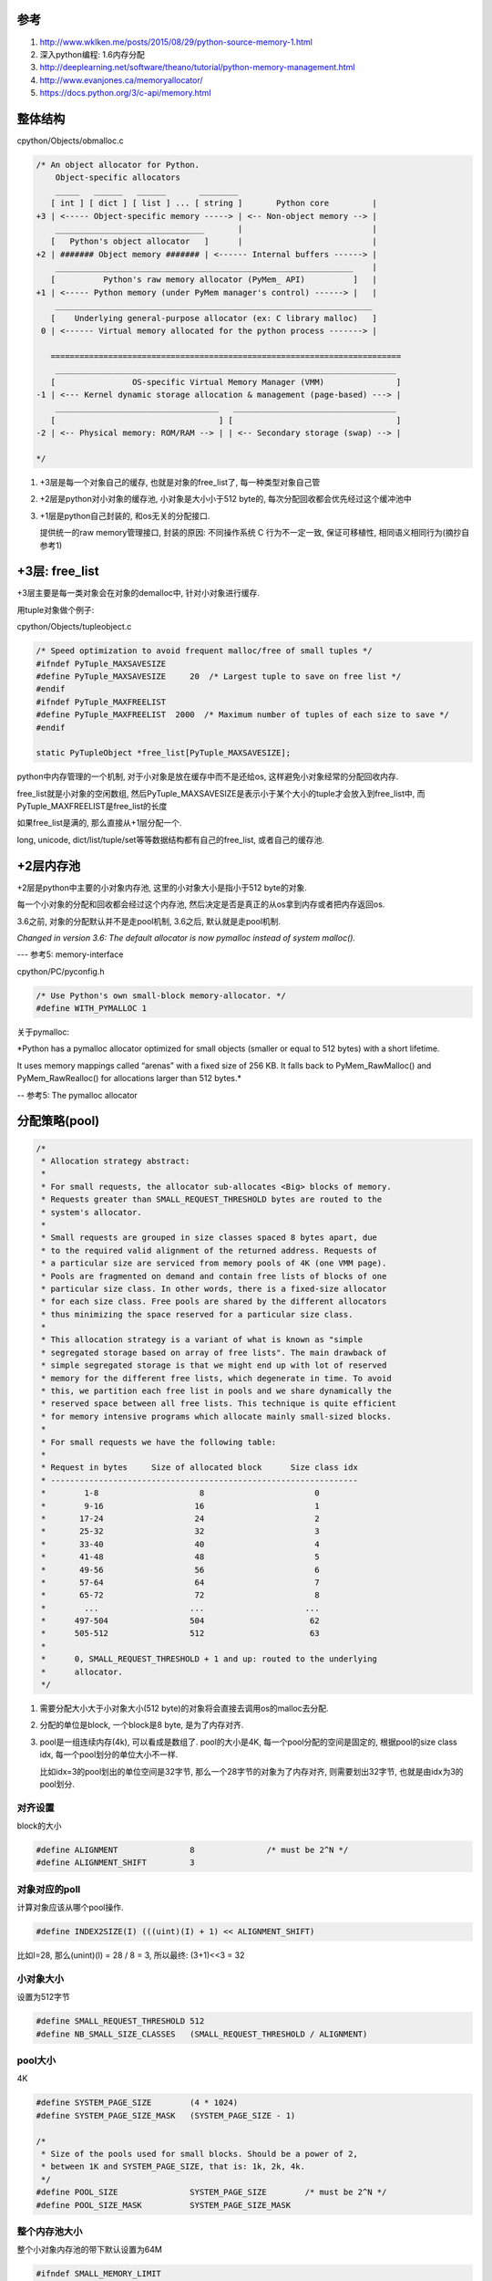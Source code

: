 参考
====

1. http://www.wklken.me/posts/2015/08/29/python-source-memory-1.html

2. 深入python编程: 1.6内存分配

3. http://deeplearning.net/software/theano/tutorial/python-memory-management.html

4. http://www.evanjones.ca/memoryallocator/

5. https://docs.python.org/3/c-api/memory.html


整体结构
=========

cpython/Objects/obmalloc.c

.. code-block:: c

    /* An object allocator for Python.
        Object-specific allocators
        _____   ______   ______       ________
       [ int ] [ dict ] [ list ] ... [ string ]       Python core         |
    +3 | <----- Object-specific memory -----> | <-- Non-object memory --> |
        _______________________________       |                           |
       [   Python's object allocator   ]      |                           |
    +2 | ####### Object memory ####### | <------ Internal buffers ------> |
        ______________________________________________________________    |
       [          Python's raw memory allocator (PyMem_ API)          ]   |
    +1 | <----- Python memory (under PyMem manager's control) ------> |   |
        __________________________________________________________________
       [    Underlying general-purpose allocator (ex: C library malloc)   ]
     0 | <------ Virtual memory allocated for the python process -------> |
    
       =========================================================================
        _______________________________________________________________________
       [                OS-specific Virtual Memory Manager (VMM)               ]
    -1 | <--- Kernel dynamic storage allocation & management (page-based) ---> |
        __________________________________   __________________________________
       [                                  ] [                                  ]
    -2 | <-- Physical memory: ROM/RAM --> | | <-- Secondary storage (swap) --> |
    
    */

1. +3层是每一个对象自己的缓存, 也就是对象的free_list了, 每一种类型对象自己管

2. +2层是python对小对象的缓存池, 小对象是大小小于512 byte的, 每次分配回收都会优先经过这个缓冲池中

3. +1层是python自己封装的, 和os无关的分配接口.
   
   提供统一的raw memory管理接口, 封装的原因: 不同操作系统 C 行为不一定一致, 保证可移植性, 相同语义相同行为(摘抄自参考1)


+3层: free_list
=================

+3层主要是每一类对象会在对象的demalloc中, 针对小对象进行缓存.

用tuple对象做个例子:

cpython/Objects/tupleobject.c

.. code-block:: c

    /* Speed optimization to avoid frequent malloc/free of small tuples */
    #ifndef PyTuple_MAXSAVESIZE
    #define PyTuple_MAXSAVESIZE     20  /* Largest tuple to save on free list */
    #endif
    #ifndef PyTuple_MAXFREELIST
    #define PyTuple_MAXFREELIST  2000  /* Maximum number of tuples of each size to save */
    #endif

    static PyTupleObject *free_list[PyTuple_MAXSAVESIZE];

python中内存管理的一个机制, 对于小对象是放在缓存中而不是还给os, 这样避免小对象经常的分配回收内存.

free_list就是小对象的空闲数组, 然后PyTuple_MAXSAVESIZE是表示小于某个大小的tuple才会放入到free_list中, 而PyTuple_MAXFREELIST是free_list的长度

如果free_list是满的, 那么直接从+1层分配一个.

long, unicode, dict/list/tuple/set等等数据结构都有自己的free_list, 或者自己的缓存池.


+2层内存池
===============

+2层是python中主要的小对象内存池, 这里的小对象大小是指小于512 byte的对象.

每一个小对象的分配和回收都会经过这个内存池, 然后决定是否是真正的从os拿到内存或者把内存返回os.

3.6之前, 对象的分配默认并不是走pool机制, 3.6之后, 默认就是走pool机制.

*Changed in version 3.6: The default allocator is now pymalloc instead of system malloc().*

--- 参考5: memory-interface

cpython/PC/pyconfig.h

.. code-block:: c

    /* Use Python's own small-block memory-allocator. */
    #define WITH_PYMALLOC 1


关于pymalloc:

*Python has a pymalloc allocator optimized for small objects (smaller or equal to 512 bytes) with a short lifetime.

It uses memory mappings called “arenas” with a fixed size of 256 KB. It falls back to PyMem_RawMalloc() and PyMem_RawRealloc() for allocations larger than 512 bytes.*

-- 参考5: The pymalloc allocator



分配策略(pool)
================


.. code-block:: c

    /*
     * Allocation strategy abstract:
     *
     * For small requests, the allocator sub-allocates <Big> blocks of memory.
     * Requests greater than SMALL_REQUEST_THRESHOLD bytes are routed to the
     * system's allocator.
     *
     * Small requests are grouped in size classes spaced 8 bytes apart, due
     * to the required valid alignment of the returned address. Requests of
     * a particular size are serviced from memory pools of 4K (one VMM page).
     * Pools are fragmented on demand and contain free lists of blocks of one
     * particular size class. In other words, there is a fixed-size allocator
     * for each size class. Free pools are shared by the different allocators
     * thus minimizing the space reserved for a particular size class.
     *
     * This allocation strategy is a variant of what is known as "simple
     * segregated storage based on array of free lists". The main drawback of
     * simple segregated storage is that we might end up with lot of reserved
     * memory for the different free lists, which degenerate in time. To avoid
     * this, we partition each free list in pools and we share dynamically the
     * reserved space between all free lists. This technique is quite efficient
     * for memory intensive programs which allocate mainly small-sized blocks.
     *
     * For small requests we have the following table:
     *
     * Request in bytes     Size of allocated block      Size class idx
     * ----------------------------------------------------------------
     *        1-8                     8                       0
     *        9-16                   16                       1
     *       17-24                   24                       2
     *       25-32                   32                       3
     *       33-40                   40                       4
     *       41-48                   48                       5
     *       49-56                   56                       6
     *       57-64                   64                       7
     *       65-72                   72                       8
     *        ...                   ...                     ...
     *      497-504                 504                      62
     *      505-512                 512                      63
     *
     *      0, SMALL_REQUEST_THRESHOLD + 1 and up: routed to the underlying
     *      allocator.
     */

1. 需要分配大小大于小对象大小(512 byte)的对象将会直接去调用os的malloc去分配.

2. 分配的单位是block, 一个block是8 byte, 是为了内存对齐.

3. pool是一组连续内存(4k), 可以看成是数组了. pool的大小是4K, 每一个pool分配的空间是固定的, 根据pool的size class idx, 每一个pool划分的单位大小不一样.
   
   比如idx=3的pool划出的单位空间是32字节, 那么一个28字节的对象为了内存对齐, 则需要划出32字节, 也就是由idx为3的pool划分.

对齐设置
------------

block的大小

.. code-block:: c

    #define ALIGNMENT               8               /* must be 2^N */
    #define ALIGNMENT_SHIFT         3

对象对应的poll
-----------------

计算对象应该从哪个pool操作.

.. code-block:: c

    #define INDEX2SIZE(I) (((uint)(I) + 1) << ALIGNMENT_SHIFT)

比如I=28, 那么(unint)(I) = 28 / 8 = 3, 所以最终: (3+1)<<3 = 32


小对象大小
------------

设置为512字节

.. code-block:: c

    #define SMALL_REQUEST_THRESHOLD 512
    #define NB_SMALL_SIZE_CLASSES   (SMALL_REQUEST_THRESHOLD / ALIGNMENT)

pool大小
------------

4K

.. code-block:: c

    #define SYSTEM_PAGE_SIZE        (4 * 1024)
    #define SYSTEM_PAGE_SIZE_MASK   (SYSTEM_PAGE_SIZE - 1)

    /*
     * Size of the pools used for small blocks. Should be a power of 2,
     * between 1K and SYSTEM_PAGE_SIZE, that is: 1k, 2k, 4k.
     */
    #define POOL_SIZE               SYSTEM_PAGE_SIZE        /* must be 2^N */
    #define POOL_SIZE_MASK          SYSTEM_PAGE_SIZE_MASK


整个内存池大小
-----------------

整个小对象内存池的带下默认设置为64M

.. code-block:: c

    #ifndef SMALL_MEMORY_LIMIT
    #define SMALL_MEMORY_LIMIT      (64 * 1024 * 1024)      /* 64 MB -- more? */


arena
=============

每一批编号0-63的pool组成一个arena, 每次分配的时候从可用的arena中拿到可用的pool去分配.

也就是每一个pool有4k, 64个pool有4 * 64 = 256, 所以每一个arena就是256KB了.

当然, arena的大小和pool的大小定义并没有关系, 上面推论是说明arena和pool的关系.

.. code-block:: c

    #define ARENA_SIZE              (256 << 10)     /* 256KB */
    
    #ifdef WITH_MEMORY_LIMITS
    #define MAX_ARENAS              (SMALL_MEMORY_LIMIT / ARENA_SIZE)
    #endif

初始化多少个arena?

.. code-block:: c

    /* How many arena_objects do we initially allocate?
     * 16 = can allocate 16 arenas = 16 * ARENA_SIZE = 4MB before growing the
     * `arenas` vector.
     */
    #define INITIAL_ARENA_OBJECTS 16

分配流程
==========

分配的时候都是通过pool来操作, arena只是pool的管理.

DRY原则, 看参考1, 很详细


回收内存
============

1. arena中所有pool都是闲置的(empty), 将arena内存释放, 返回给操作系统

2. 如果arena中之前所有的pool都是占用的(used), 现在释放了一个pool(empty), 需要将 arena加入到usable_arenas, 会加入链表表头

3. 如果arena中empty的pool个数n, 则从useable_arenas开始寻找可以插入的位置. 将arena插入. (useable_arenas是一个有序链表, 按empty pool的个数, 保证empty pool数量越多, 被使用的几率越小, 最终被整体释放的机会越大)

4. 其他情况, 不对arena 进行处理

上面摘抄自参考1, 详细请看参考1.

